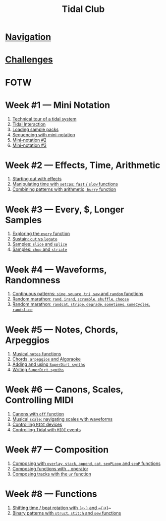 #+TITLE: Tidal Club

* [[https://club.tidalcycles.org/c/course/14?order=created][Navigation]]
* [[https://club.tidalcycles.org/c/course/challenges/21][Challenges]]
* FOTW
* Week #1 — Mini Notation
  1. [[https://club.tidalcycles.org/t/technical-tour-of-a-tidal-system/147][Technical tour of a tidal system]]
  2. [[https://club.tidalcycles.org/t/week-1-lesson-1-tidal-interaction/230][Tidal Interaction]]
  3. [[https://club.tidalcycles.org/t/week-1-lesson-2-loading-sample-packs/341][Loading sample packs]]
  4. [[https://club.tidalcycles.org/t/week-1-lesson-3-sequencing-with-the-mini-notation/367][Sequencing with mini-notation]] 
  5. [[https://club.tidalcycles.org/t/week-1-lesson-4-mini-notation-part-2/416][Mini-notation #2]] 
  6. [[https://club.tidalcycles.org/t/week-1-lesson-5-mini-notation-part-3/449][Mini-notation #3]]
* Week #2 — Effects, Time, Arithmetic
  1. [[https://club.tidalcycles.org/t/week-2-lesson-1-starting-out-with-effects/463][Starting out with effects]]
  2. [[https://club.tidalcycles.org/t/week-2-lesson-2-manipulating-time-with-setcps-cps-patterns-and-fast-slow-functions/466][Manipulating time with ~setcps~; ~fast~ / ~slow~ functions]]
  3. [[https://club.tidalcycles.org/t/week-2-lesson-3-combining-patterns-with-arithmetic-plus-the-hurry-function/489][Combining patterns with arithmetic; ~hurry~ function]]
* Week #3 — Every, $, Longer Samples
  1. [[https://club.tidalcycles.org/t/week-3-lesson-1-exploring-the-every-function-including-tackling-the-meaning-of/502][Exploring the ~every~ function]]
  2. [[https://club.tidalcycles.org/t/week-3-lesson-2-cut-vs-legato/515][Sustain: ~cut~ vs ~legato~ ]]
  3. [[https://club.tidalcycles.org/t/week-3-lesson-3-slice-and-splice/519][Samples: ~slice~ and ~splice~ ]]
  4. [[https://club.tidalcycles.org/t/week-3-lesson-4-chop-and-striate/534][Samples: ~chop~ and ~striate~ ]]
* Week #4 — Waveforms, Randomness
  1. [[https://club.tidalcycles.org/t/week-4-lesson-1-continuous-patterns-sine-square-tri-saw-and-random-functions/608][Continuous patterns: ~sine~, ~square~, ~tri~, ~saw~ and ~random~ functions]] 
  2. [[https://club.tidalcycles.org/t/week-4-lesson-2-random-marathon-rand-irand-mininotation-randomness-scramble-shuffle-choose-more/685][Random marathon: ~rand~, ~irand~, ~scramble~, ~shuffle~, ~choose~ ]]
  3. [[https://club.tidalcycles.org/t/week-4-lesson-3-random-marathon-part-2-randcat-stripe-degrade-sometimes-somecycles-randslice-more/690][Random marathon: ~randcat~, ~stripe~, ~degrade~, ~sometimes~, ~someCycles~, ~randslice~ ]]
* Week #5 — Notes, Chords, Arpeggios
  1. [[https://club.tidalcycles.org/t/week-5-lesson-1-musical-notes/891][Musical ~notes~ functions]]
  2. [[https://club.tidalcycles.org/t/week-5-lesson-2-chords-arpeggios-and-algoraoke/913/23][Chords, ~arpeggios~ and Algoraoke]]
  3. [[https://club.tidalcycles.org/t/week-5-lesson-3-adding-and-using-superdirt-synths/1115][Adding and using ~SuperDirt synths~ ]]
  4. [[https://club.tidalcycles.org/t/week-5-lesson-3-superdirt-synths-part-2/1193][Writing ~SuperDirt synths~ ]]
* Week #6 — Canons, Scales, Controlling MIDI
  1. [[https://club.tidalcycles.org/t/week-6-lesson-1-canons-with-off/1123][Canons with ~off~ function]]
  2. [[https://club.tidalcycles.org/t/week-6-lesson-2-musical-scales-including-navigating-them-with-waveforms/1256][Musical ~scale~; navigating scales with waveforms]] 
  3. [[https://club.tidalcycles.org/t/week-6-lesson-3-controlling-midi-devices/1258][Controlling ~MIDI~ devices]] 
  4. [[https://club.tidalcycles.org/t/week-6-lesson-4-controlling-tidal-with-midi/1260][Controlling Tidal with ~MIDI~ events]]
* Week #7 — Composition
  1. [[https://club.tidalcycles.org/t/week-7-lesson-1-composing-patterns-together-with-overlay-stack-append-cat-seqploop-and-seqp/1323][Composing with ~overlay~, ~stack~, ~append~, ~cat~, ~seqPLoop~ and ~seqP~ functions]]
  2. [[https://club.tidalcycles.org/t/week-7-lesson-2-composing-fuctions-together-with/1334][Composing functions with ~.~ operator]]
  3. [[https://club.tidalcycles.org/t/week-7-lesson-3-composing-tracks-with-the-ur-function/1340][Composing tracks with the ~ur~ function]]  
* Week #8 — Functions
  1. [[https://club.tidalcycles.org/t/week-8-lesson-1-shifting-time-beat-rotation-with-and/1352][Shifting time / beat rotation with ~(<-)~ and ~(->)]]~
  2. [[https://club.tidalcycles.org/t/week-8-lesson-2-binary-patterns-with-struct-stitch-and-sew/1423][Binary patterns with ~struct~, ~stitch~ and ~sew~ functions]]

